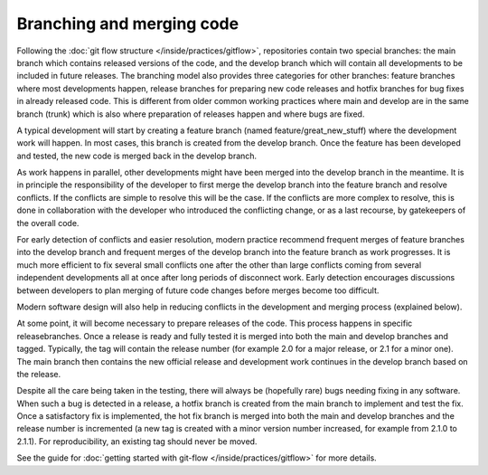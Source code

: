##########################
Branching and merging code
##########################

Following the :doc:`git flow structure </inside/practices/gitflow>`, repositories contain two special branches:
the main branch which contains released versions of the code, and the develop
branch which will contain all developments to be included in future releases.
The branching model also provides three categories for other branches: feature
branches where most developments happen, release branches for preparing new code
releases and hotfix branches for bug fixes in already released code.
This is different from older common working practices where main and develop
are in the same branch (trunk) which is also where preparation of releases happen
and where bugs are fixed.

A typical development will start by creating a feature branch (named feature/great_new_stuff)
where the development work will happen.
In most cases, this branch is created from the develop branch.
Once the feature has been developed and tested, the new code is merged back in the
develop branch.

As work happens in parallel, other developments might have been merged into the develop
branch in the meantime.
It is in principle the responsibility of the developer to first merge the develop
branch into the feature branch and resolve conflicts.
If the conflicts are simple to resolve this will be the case.
If the conflicts are more complex to resolve, this is done in collaboration with the
developer who introduced the conflicting change, or as a last recourse, by
gatekeepers of the overall code.

For early detection of conflicts and easier resolution, modern practice recommend
frequent merges of feature branches into the develop branch and frequent merges of
the develop branch into the feature branch as work progresses.
It is much more efficient to fix several small conflicts one after the other than
large conflicts coming from several independent developments all at once after long
periods of disconnect work.
Early detection encourages discussions between developers to plan merging of future
code changes before merges become too difficult.

Modern software design will also help in reducing conflicts in the development
and merging process (explained below).

At some point, it will become necessary to prepare releases of the code.
This process happens in specific releasebranches.
Once a release is ready and fully tested it is merged into both the main and
develop branches and tagged.
Typically, the tag will contain the release number (for example 2.0 for a major
release, or 2.1 for a minor one).
The main branch then contains the new official release and development work
continues in the develop branch based on the release.

Despite all the care being taken in the testing, there will always be (hopefully rare)
bugs needing fixing in any software.
When such a bug is detected in a release, a hotfix branch is created from the
main branch to implement and test the fix.
Once a satisfactory fix is implemented, the hot fix branch is merged into both
the main and develop branches and the release number is incremented (a new tag
is created with a minor version number increased, for example from 2.1.0 to 2.1.1).
For reproducibility, an existing tag should never be moved.

See the guide for :doc:`getting started with git-flow </inside/practices/gitflow>` for more details.
